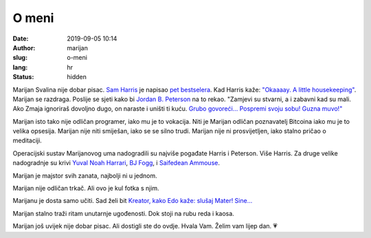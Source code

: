 ######
O meni
######

:date: 2019-09-05 10:14
:author: marijan
:slug: o-meni
:lang: hr
:status: hidden


Marijan Svalina nije dobar pisac. `Sam Harris`_ je napisao `pet bestselera`_.
Kad Harris kaže: `\"Okaaaay. A little housekeeping\"`_. Marijan se razdraga.
Poslije se sjeti kako bi `Jordan B. Peterson`_ na to rekao. "Zamjevi su
stvarni, a i zabavni kad su mali. Ako Zmaja ignoriraš dovoljno dugo, on
naraste i uništi ti kuću. `Grubo govoreći...`_ `Pospremi svoju sobu\! Guzna
muvo\!\"`_

.. _Sam Harris:  https://samharris.org/
.. _pet bestselera:   https://samharris.org/books/
.. _"Okaaaay. A little housekeeping":  https://www.youtube.com/watch?v=c6LLanVCt-M
.. _Jordan B. Peterson:  https://jordanbpeterson.com/
.. _Grubo govoreći...:  https://youtu.be/X88pcqzt8lo
.. _Pospremi svoju sobu! Guzna muvo!":  https://youtu.be/6YJ8cCgkkig

Marijan isto tako nije odličan programer, iako mu je to vokacija. Niti je
Marijan odličan poznavatelj Bitcoina iako mu je to velika opsesija. Marijan
nije niti smiješan, iako se se silno trudi. Marijan nije ni prosvijetljen,
iako stalno pričao o meditaciji. 

Operacijski sustav Marijanovog uma nadogradili su najviše pogađate Harris i
Peterson. Više Harris. Za druge velike nadogradnje su krivi `Yuval Noah
Harrari`_, `BJ Fogg`_, i `Saifedean Ammouse`_.

.. _Yuval Noah Harrari:  https://www.ynharari.com/
.. _BJ Fogg:  https://www.bjfogg.com/
.. _Saifedean Ammouse:  https://saifedean.com/

Marijan je majstor svih zanata, najbolji ni u jednom.

Marijan nije odličan trkač. Ali ovo je kul fotka s njim.

.. image:: |static|/assets/images/msvalina-running-btc2.jpg
   :height: 501 px
   :width: 403 px
   :align: center
   :alt: Marijan running on bridge with flying hands

Marijanu je dosta samo učiti. Sad želi bit `Kreator, kako Edo kaže: slušaj
Mater! Sine...  <https://youtu.be/_d0uhSsmUDs>`_

Marijan stalno traži ritam unutarnje ugođenosti. Dok stoji na rubu reda i
kaosa.

Marijan još uvijek nije dobar pisac. Ali dostigli ste do ovdje. Hvala Vam.
Želim vam lijep dan. 💗
